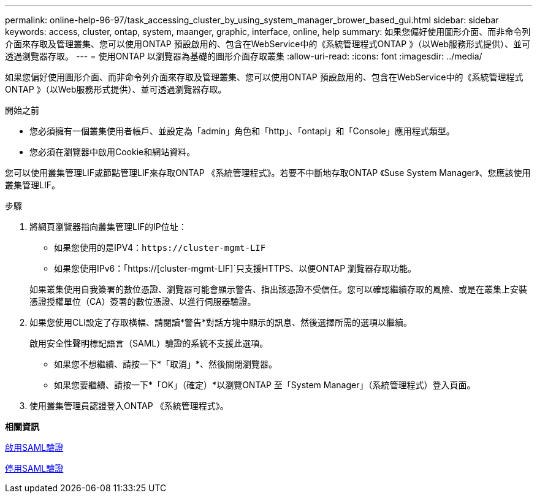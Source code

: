 ---
permalink: online-help-96-97/task_accessing_cluster_by_using_system_manager_brower_based_gui.html 
sidebar: sidebar 
keywords: access, cluster, ontap, system, maanger, graphic, interface, online, help 
summary: 如果您偏好使用圖形介面、而非命令列介面來存取及管理叢集、您可以使用ONTAP 預設啟用的、包含在WebService中的《系統管理程式ONTAP 》（以Web服務形式提供）、並可透過瀏覽器存取。 
---
= 使用ONTAP 以瀏覽器為基礎的圖形介面存取叢集
:allow-uri-read: 
:icons: font
:imagesdir: ../media/


[role="lead"]
如果您偏好使用圖形介面、而非命令列介面來存取及管理叢集、您可以使用ONTAP 預設啟用的、包含在WebService中的《系統管理程式ONTAP 》（以Web服務形式提供）、並可透過瀏覽器存取。

.開始之前
* 您必須擁有一個叢集使用者帳戶、並設定為「admin」角色和「http」、「ontapi」和「Console」應用程式類型。
* 您必須在瀏覽器中啟用Cookie和網站資料。


您可以使用叢集管理LIF或節點管理LIF來存取ONTAP 《系統管理程式》。若要不中斷地存取ONTAP 《Suse System Manager》、您應該使用叢集管理LIF。

.步驟
. 將網頁瀏覽器指向叢集管理LIF的IP位址：
+
** 如果您使用的是IPV4：`+https://cluster-mgmt-LIF+`
** 如果您使用IPv6：「https://[cluster-mgmt-LIF]`只支援HTTPS、以便ONTAP 瀏覽器存取功能。


+
如果叢集使用自我簽署的數位憑證、瀏覽器可能會顯示警告、指出該憑證不受信任。您可以確認繼續存取的風險、或是在叢集上安裝憑證授權單位（CA）簽署的數位憑證、以進行伺服器驗證。

. 如果您使用CLI設定了存取橫幅、請閱讀*警告*對話方塊中顯示的訊息、然後選擇所需的選項以繼續。
+
啟用安全性聲明標記語言（SAML）驗證的系統不支援此選項。

+
** 如果您不想繼續、請按一下*「取消」*、然後關閉瀏覽器。
** 如果您要繼續、請按一下*「OK」（確定）*以瀏覽ONTAP 至「System Manager」（系統管理程式）登入頁面。


. 使用叢集管理員認證登入ONTAP 《系統管理程式》。


*相關資訊*

xref:task_enabling_saml_authentication.adoc[啟用SAML驗證]

xref:task_disabling_saml_authentication.adoc[停用SAML驗證]
